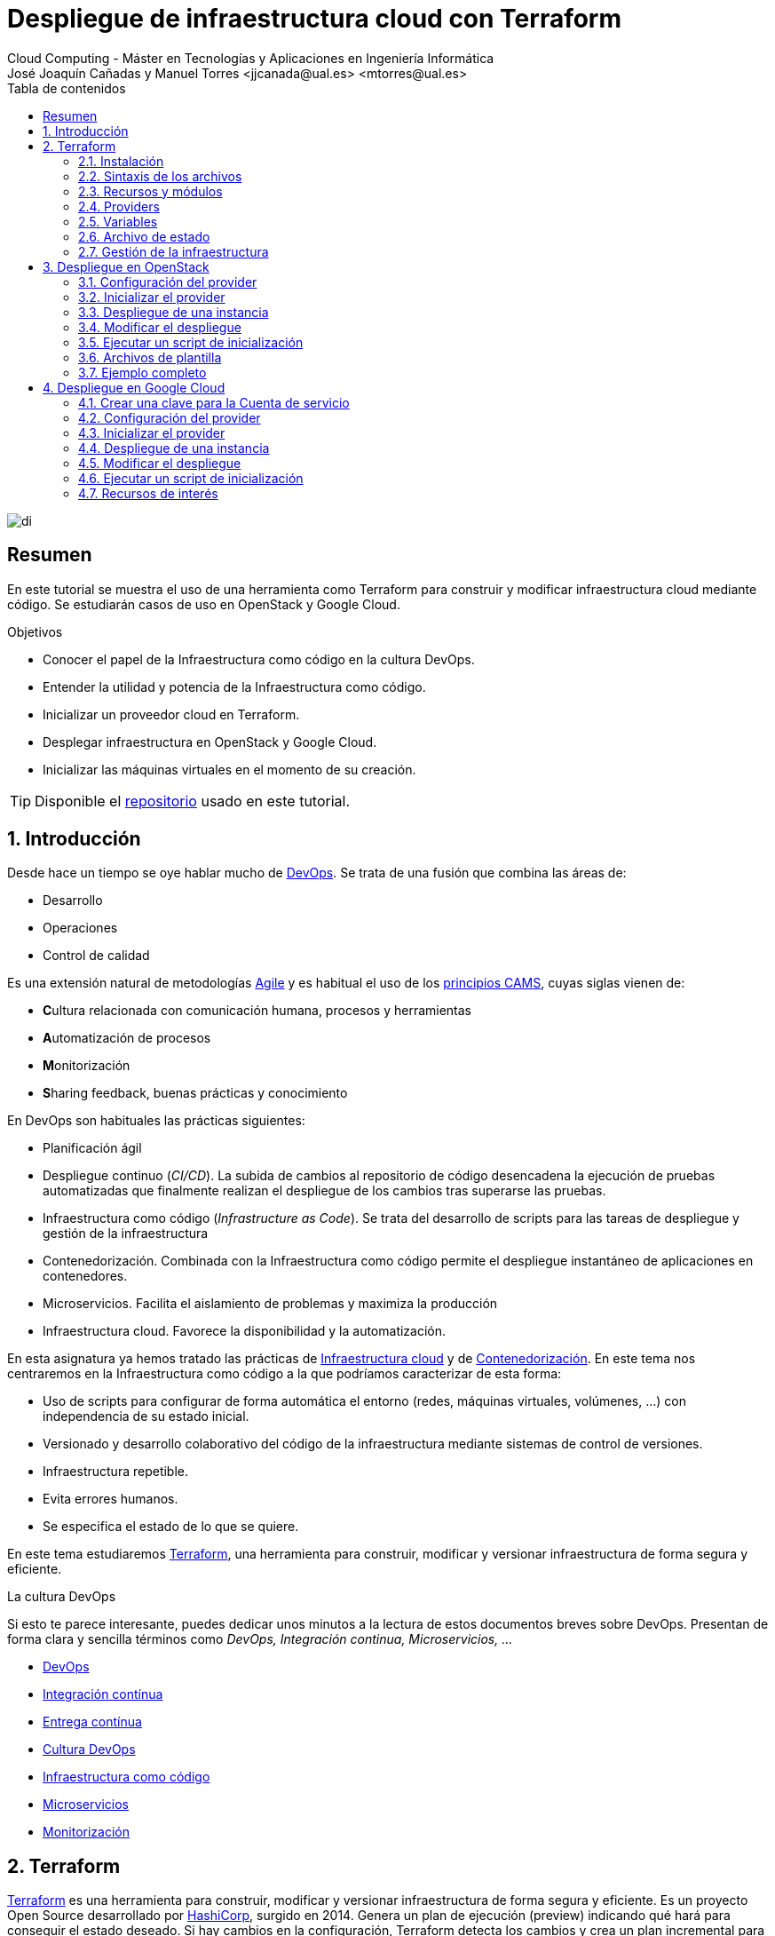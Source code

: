 ////
NO CAMBIAR!!
Codificación, idioma, tabla de contenidos, tipo de documento
////
:encoding: utf-8
:lang: es
:toc: right
:toc-title: Tabla de contenidos
:doctype: book
:linkattrs:


:figure-caption: Fig.

////
Nombre y título del trabajo
////
# Despliegue de infraestructura cloud con Terraform
Cloud Computing - Máster en Tecnologías y Aplicaciones en Ingeniería Informática
José Joaquín Cañadas y Manuel Torres <jjcanada@ual.es> <mtorres@ual.es>

image::images/di.png[]

// NO CAMBIAR!! (Entrar en modo no numerado de apartados)
:numbered!: 

[abstract]
== Resumen
En este tutorial se muestra el uso de una herramienta como Terraform para construir y modificar infraestructura cloud mediante código. Se estudiarán casos de uso en OpenStack y Google Cloud.

////
COLOCA A CONTINUACION LOS OBJETIVOS
////
.Objetivos
* Conocer el papel de la Infraestructura como código en la cultura DevOps.
* Entender la utilidad y potencia de la Infraestructura como código.
* Inicializar un proveedor cloud en Terraform.
* Desplegar infraestructura en OpenStack y Google Cloud.
* Inicializar las máquinas virtuales en el momento de su creación.


[TIP]
====
Disponible el https://github.com/ualmtorres/terraform-examples.git[repositorio] usado en este tutorial.
====

// Entrar en modo numerado de apartados
:numbered:

## Introducción

Desde hace un tiempo se oye hablar mucho de https://en.wikipedia.org/wiki/DevOps[DevOps]. Se trata de una fusión que combina las áreas de:

* Desarrollo
* Operaciones
* Control de calidad

Es una extensión natural de metodologías https://en.wikipedia.org/wiki/Agile_software_development[Agile] y es habitual el uso de los https://medium.com/@seanguthrie/devops-principles-the-cams-model-9687591ca37a[principios CAMS], cuyas siglas vienen de:

* **C**ultura relacionada con comunicación humana, procesos y herramientas
* **A**utomatización de procesos
* **M**onitorización
* **S**haring feedback, buenas prácticas y conocimiento

En DevOps son habituales las prácticas siguientes:

* Planificación ágil
* Despliegue continuo (_CI/CD_). La subida de cambios al repositorio de código desencadena la ejecución de pruebas automatizadas que finalmente realizan el despliegue de los cambios tras superarse las pruebas.
* Infraestructura como código (_Infrastructure as Code_). Se trata del desarrollo de scripts para las tareas de despliegue y gestión de la infraestructura
* Contenedorización. Combinada con la Infraestructura como código permite el despliegue instantáneo de aplicaciones en contenedores.
* Microservicios. Facilita el aislamiento de problemas y maximiza la producción
* Infraestructura cloud. Favorece la disponibilidad y la automatización.

En esta asignatura ya hemos tratado las prácticas de https://ualmtorres.github.io/AsignaturaCloudComputing/#truetema-2-infraestructura-de-cloud-computing[Infraestructura cloud] y de https://ualmtorres.github.io/AsignaturaCloudComputing/#truetema-4-servicios-de-contenedores[Contenedorización]. En este tema nos centraremos en la Infraestructura como código a la que podríamos caracterizar de esta forma:

* Uso de scripts para configurar de forma automática el entorno (redes, máquinas virtuales, volúmenes, …) con independencia de su estado inicial.
* Versionado y desarrollo colaborativo del código de la infraestructura mediante sistemas de control de versiones.
* Infraestructura repetible.
* Evita errores humanos.
* Se especifica el estado de lo que se quiere.

En este tema estudiaremos https://www.terraform.io/[Terraform], una herramienta para construir, modificar y versionar infraestructura de forma segura y eficiente.

.La cultura DevOps
****
Si esto te parece interesante, puedes dedicar unos minutos a la lectura de estos documentos breves sobre DevOps. Presentan de forma clara y sencilla términos como _DevOps, Integración continua, Microservicios, ..._

* https://docs.microsoft.com/en-us/azure/devops/learn/what-is-devops[DevOps]
* https://docs.microsoft.com/en-us/azure/devops/learn/what-is-continuous-integration[Integración contínua]
* https://docs.microsoft.com/en-us/azure/devops/learn/what-is-continuous-delivery[Entrega contínua]
* https://docs.microsoft.com/en-us/azure/devops/learn/what-is-devops-culture[Cultura DevOps]
* https://docs.microsoft.com/en-us/azure/devops/learn/what-is-infrastructure-as-code[Infraestructura como código]
* https://docs.microsoft.com/en-us/azure/devops/learn/what-are-microservices[Microservicios]
* https://docs.microsoft.com/en-us/azure/devops/learn/what-is-monitoring[Monitorización]
****

## Terraform

https://www.terraform.io/[Terraform] es una herramienta para construir, modificar y versionar infraestructura de forma segura y eficiente. Es un proyecto Open Source desarrollado por https://www.hashicorp.com/about[HashiCorp], surgido en 2014. Genera un plan de ejecución (preview) indicando qué hará para conseguir el estado deseado. Si hay cambios en la configuración, Terraform detecta los cambios y crea un plan incremental para alcanzar el nuevo estado.

### Instalación

La instalación de Terraform es muy sencilla. Se https://www.terraform.io/[descarga] como un binario que hay que descoprimir. Luego se coloca en un directorio incluido en el PATH del sistema. Probamos su funcionamiento desde la terminal con `terraform`

[source, bash]
----
Usage: terraform [-version] [-help] <command> [args]

The available commands for execution are listed below.
The most common, useful commands are shown first, followed by
less common or more advanced commands. If you are just getting
started with Terraform, stick with the common commands. For the
other commands, please read the help and docs before usage.

Common commands:
    apply              Builds or changes infrastructure
    console            Interactive console for Terraform interpolations
    destroy            Destroy Terraform-managed infrastructure
    env                Workspace management
    fmt                Rewrites config files to canonical format
    get                Download and install modules for the configuration
    graph              Create a visual graph of Terraform resources
    import             Import existing infrastructure into Terraform
    init               Initialize a Terraform working directory
    login              Obtain and save credentials for a remote host
    logout             Remove locally-stored credentials for a remote host
    output             Read an output from a state file
    plan               Generate and show an execution plan
    providers          Prints a tree of the providers used in the configuration
    refresh            Update local state file against real resources
    show               Inspect Terraform state or plan
    taint              Manually mark a resource for recreation
    untaint            Manually unmark a resource as tainted
    validate           Validates the Terraform files
    version            Prints the Terraform version
    workspace          Workspace management

All other commands:
    0.12upgrade        Rewrites pre-0.12 module source code for v0.12
    0.13upgrade        Rewrites pre-0.13 module source code for v0.13
    debug              Debug output management (experimental)
    force-unlock       Manually unlock the terraform state
    push               Obsolete command for Terraform Enterprise legacy (v1)
    state              Advanced state management
----

### Sintaxis de los archivos

Hashicorp usa su propio lenguaje de configuración para la descripción de la infraestructura.

Los archivos Terraform se pueden escribir en dos formatos:

* HashiCorp Configuration Language (HCL). La extensión de los archivos es `.tf`
* JSON. La extensión de los archivos es `.tf.json`

El formato preferido es el HCL. Desde Terraform 0.12 está disponible HCL2 y se recomienda usar HCL2.

### Recursos y módulos

El objetivo de Terraform es declarar _recursos_. Todas las características del lenguaje giran en torno a hacer que la definición de recursos sea más flexible y convniente. 

Los recursos puede agruparse en módulos, que crean una unidad de configuración de nivel más alto. Un recurso describe un objeto básico de infraestructura, mientras que un módulo describe un conjunto de objetos y sus relaciones para crear un sistema mayor.

.Title
.Ejemplo de un recurso para crear en OpenStack una IP flotante de la red `ext-net`
====
[source, bash]
----
resource "openstack_networking_floatingip_v2" "tf_vm_ip" {
  pool = "ext-net"
}
----
====

Una configuración Terraform consta de un módulo raíz donde comienza la evaluación. El módulo puede contener módulos hijo que se van llamando unos a otros. La configuración más sencilla de módulo contendría sólo un archivo `.tf` (`main.tf`) aunque se recomienda una organización como la siguiente:

* `main.tf`: Configuración de lo recursos del módulo
* `providers.tf`: Proveedor de los recursos del módulo
* `variables.tf` Variables de entrada
* `output.tf`: Variables de salida

Ejemplo de organización:
[source, bash]
----
├── README.md
├── main.tf
├── providers.tf
├── variables.tf
├── outputs.tf
├── ...
├── modules/
│   ├── moduleA/
│   │   ├── README.md
│   │   ├── main.tf
│   │   ├── providers.tf
│   │   ├── variables.tf
│   │   ├── outputs.tf
│   ├── moduleB/
│   ├── .../
----

### Providers

Terraform puede crear _stacks_ de infraestructura en varios proveedores. Por ejemplo, una configuración podría crear infraestructura en Google Cloud Platform y en OpenStack-DI.

Hay gran cantidad de proveedores Terraform, tanto https://www.terraform.io/docs/providers/index.html[oficiales], mantenidos por Hashicorp, (AWS, Azure, Google Cloud Platform, Heroku, Kubernetes, MongoDB Atlas, OpenStack, VMware Cloud, VMware vSphere, ...) como de la https://www.terraform.io/docs/providers/type/community-index.html[comunidad y terceros] (OpenShift, Trello, Telegram, ...)

### Variables

#### Variables de entrada

Las variables de entrada se usan como parámetros para los módulos. Se crean mediante bloques `variable`

[source, tf]
----
variable "openstack_user_name" {
    type = string
    description = "The username for the Tenant."
    default  = "mtorres"
}

variable "security_groups" {
    type    = list(string)
    default = ["default"]
}
----

Las variables se usan siguiendo esta sintaxis `var.<variable>`.

[source, tf]
----
provider "openstack" {
  user_name   = var.openstack_user_name <1>
  ....
}
----
<1> Uso de la variable `openstack_user_name`

Más información sobre la declaración, uso de variables y constructores de tipos en la https://www.terraform.io/docs/configuration/variables.html[documentación oficial].

#### Variables de salida

Las variables de salida se usan para pasar valores a otros módulos o para mostrar en el CLI un resultado tras un despliegue con `terraform apply`.

Las variables de salida se definen con bloques `output` y un identificador único. Normalmente, toman como valor una expresión (p.e. una IP generada para una instancia creada).

[source, tf]
----
output tf_vm_Floating_IP {
  value      = openstack_networking_floatingip_v2.tf_vm_ip.address <1>
  depends_on = [openstack_networking_floatingip_v2.tf_vm_ip] <2>
}
----
<1> Expresión que devuelve la dirección IP de un recurso previamente creado.
<2> Argumento opcional que establece una dependencia con un recurso creado.

### Archivo de estado

Terraform guarda la información de la infraestructura creada en un archivo de estado Terraform (`terraform.tfstate`). Este archivo se usa al ejecutar los comandos `terraform plan` o `terraform apply` para determinar los cambios a aplicar. Gracias a esto se puede:

* Seguir la pista de los cambios en la infraestructura
* Actualizar sólo los componentes necesarios
* Eliminar componentes

Una característica muy interesante de Terraform es la idempotencia, así como la facilidad para aplicar cambios. Si volvemos a ejecutar un despliegue con `terraform apply` y no ha habido cambios en los archivos de configuración tras el último despliegue (cuyo estado quedó almacenado en el archivo `.tfstate`), el despliegue quedará intacto. Es decir, no se volverá a crear infraestructura repetida ni se reemplazará la infraestructura creada por una nueva si no hay cambios en los archivos de configuración.

Sin embargo, si modificamos la configuración modificando los archivos Terraform estaremos indicando un nuevo estado al que queremos llegar. En este caso, al aplicar `terraform apply` sí se desplegarán los cambios realizados en la configuración. Sin embargo, sólo se desplegarán los cambios, manteniendo intacta la configuración no modificada.

.Atención al archivo de estado
****
**El archivo de estado puede contener información sensible por lo que debe quedar excluido en el sistema de control de versiones.** 

[TIP]
====
Recuerda incluirlo el archivo de estado en https://github.com/github/gitignore/blob/master/Terraform.gitignore[.gitignore].
====

Además, el estado local no funciona bien en un entorno colaborativo, ya que la ejecución local almacenaría el estado en cada equipo local y no coincidirá con el estado almacenado en otro equipo de otro miembro. Si dos o más personas necesitan ejecutar la configuración Terraform se necesita almacenar el archivo en un lugar remoto a fin de evitar errores y no dañar la infraestructura existente.

Más información sobre https://www.terraform.io/docs/state/remote.html[estado remoto] y https://www.terraform.io/docs/backends/[configuración de backends].

[NOTE]
====
Google Cloud Storage ofrece https://www.terraform.io/docs/backends/types/gcs.html[soporte para el almacenamiento del estado de Terraform] con la opción de bloqueo. Crea un segmento (_bucket_) y activa el versionado de objetos para recuperación de estados anteriores ante errores accidentales. 

Terraform también permite usar una base de datos PostgreSQL para el almacenamiento del estado con la opción de bloqueo. Aprovisiona una máquina virtual con SQL o usa un servicio de PostgreSQL en la nube para el almacenamiento de estado en PostgreSQL.

Actualmente. Terraform da una lista bastante amplia de backends para almacenamiento de estado 

* https://www.terraform.io/docs/backends/types/azurerm.html[Azure Blob Storage]
* https://www.terraform.io/docs/backends/types/consul.html[Consul]
* https://www.terraform.io/docs/backends/types/etcdv3.html[etcd]
* https://www.terraform.io/docs/backends/types/gcs.html[Google Cloud Storage]
* https://www.terraform.io/docs/backends/types/http.html[cliente REST HTTP]. Prueba con este https://medium.com/@meson10/remote-terraform-state-server-47c481983268[ejemplo] en Go MongoDB
* https://www.terraform.io/docs/backends/types/kubernetes.html[Kuberntes Secrets] (Máximo 1 MB)
* https://www.terraform.io/docs/backends/types/pg.html[PostgreSQL]
* https://www.terraform.io/docs/backends/types/s3.html[Amazon S3]
* https://www.terraform.io/docs/backends/types/swift.html[OpenStack Swift]
* ...
====
****
### Gestión de la infraestructura

Estos son los pasos que se deben seguir para construir, mantener y eliminar una infraestructura con Terraform.

. Inicializar el directorio del proyecto Terraform (`terraform init`). El comando descarga todos los componentes necesarios, incluyendo módulos y plugins.
. Crear un plan de ejecución (`terraform plan`). El comando determina las acciones necesarias para alcanzar el estado deseado especificado en los archivos de configuración.
. Crear o modificar la infraestructura (`terraform apply`). Terraform es idempotente. Al usar este comando sólo se ejecutan los cambios que se hayan realizado en los archivos de configuración sin volver a crear lo que ya existe y no se ha modificado. Para esto se utilizan los archivos de estado.
. Mostrar las variables de salida de un despliegue (`terraform output`). 
. Eliminar la infraestructura (`terraform destroy`). Se usa para eliminar la infraestructura creada.

## Despliegue en OpenStack

El provider https://registry.terraform.io/providers/terraform-provider-openstack/openstack/latest/docs[OpenStack] permite crear configuraciones Terraform para desplegar infraestructura en OpenStack. Entre los recursos que podemos gestionar están:

* Instancias
* Credenciales
* Imágenes
* Redes
* Almacenamiento de bloques
* Almacenamiento NFS
* Balanceadores de carga

### Configuración del provider

Para usarlo hay que configurar sus https://registry.terraform.io/providers/terraform-provider-openstack/openstack/latest/docs[parámetros de acceso]. Lo haremos en un archivo `providers.tf`

.El archivo `providers.tf`
[source, tf]
----
provider "openstack" {
  user_name   = var.openstack_user_name
  tenant_name = var.openstack_tenant_name
  password    = var.openstack_password
  auth_url    = var.openstack_auth_url
}
----

Se usan las variables definidas en el archivo `variables.tf`

[source, tf]
----
variable "openstack_user_name" {
    description = "The username for the Tenant."
    default  = "your-openstack-user"
}

variable "openstack_tenant_name" {
    description = "The name of the Tenant."
    default  = "your-openstack-project"
}

variable "openstack_password" {
    description = "The password for the Tenant."
    default  = "your-openstack-password"
}

variable "openstack_auth_url" {
    description = "The endpoint url to connect to OpenStack."
    default  = "http://openstack.di.ual.es:5000/v3"
}

variable "openstack_keypair" {
    description = "The keypair to be used."
    default  = "your-openstack-keypair-name"
}
----

.Uso de variables de entorno
****

Para evitar introducir datos sensibles en los archivos de configuración y evitar que queden expuestos en el sistema de control de versiones es buena práctica configurar valores sensibles en variables de entorno.

El convenio de Terraform es que definamos en la shell las variables precedidas de `TF_VAR_`. Por ejemplo, definimos una variable de entorno `TF_VAR_PASSWORD` que será accedida por Terraform como `PASSWORD`.

.Nomemclatura de variables de entorno
[width="100%",options="header,footer"]
|====================
| Variable de entorno |  Variable Terraform 
| `TF_VAR_PASSWORD` |  `PASSWORD`
|====================

Seguiremos estos pasos:

. Configurar la variables en la shell

+
[source, bash]
----
$ export TF_VAR_PASSWORD=xxxx
----

. Cargar la variable en Terraform 

+
.Archivo `variables.tf`
[source, tf]
----
...
variable "PASSWORD" {} <1>
...
----
<1> La variable de entorno `TF_VAR_PASSWORD` es reconocida en Terraform como `PASSWORD`

. Usar la variable en Terraform

+
.Archivo `providers.tf`
[source, tf]
----
provider "openstack" {
  user_name   = var.openstack_user_name
  tenant_name = var.openstack_tenant_name
  password    = var.PASSWORD <1>
  auth_url    = var.openstack_auth_url
}
----
<1> Uso de la variable
****

### Inicializar el provider

Para inicializar ejecutar `terraform init`.

[source, bash]
----
terraform init

Initializing the backend...

Initializing provider plugins...
- Finding latest version of terraform-provider-openstack/openstack...
- Installing terraform-provider-openstack/openstack v1.33.0...
- Installed terraform-provider-openstack/openstack v1.33.0 (self-signed, key ID 4F80527A391BEFD2)

...

* terraform-provider-openstack/openstack: version = "~> 1.33.0"

Terraform has been successfully initialized!

...
----

Esto creará una carpeta `.terraform` con en plugin de OpenStack instalado y disponible para ser usado en el proyecto.


.Actualización de la configuración
****
Puede que la inicialización informe de un error como este indicando la necesidad de actualización de la configuración.

[source, bash]
----
Error: Failed to install providers

Could not find required providers, but found possible alternatives:

  hashicorp/openstack -> terraform-provider-openstack/openstack

If these suggestions look correct, upgrade your configuration with the
following command:
    terraform 0.13upgrade .
---- 

En tal caso Terraform indicará la forma de solucionarlo. En este caso sugiere solucionarlo con

[source, bash]
----
$ terraform 0.13upgrade . <1>
----
<1> No olvidar el punto del final

Esto creará una archivo `versions.tf` con la actualización del módulo en el directorio actual.

Una vez actualizado, volver a ejecutar

    $ terraform init
****

### Despliegue de una instancia

La creación de una instancia se realiza con https://registry.terraform.io/providers/terraform-provider-openstack/openstack/latest/docs/resources/compute_instance_v2[openstack_compute_instance_v2].

A continuación, crearemos una instancia denominada `tf_vm`. El nombre que se use en `resource`, no el nombre asignado en `name`, es el que referencia al objeto `resource` creado. Esto permite tratar el recurso creado (p.e. para asignarle una dirección IP flotante, para conectarle un volumen, ...).

En el ejemplo siguiente se ilustra la creación de una máquina virtual, una dirección IP flotante (https://registry.terraform.io/providers/terraform-provider-openstack/openstack/latest/docs/resources/networking_floatingip_v2[`openstack_networking_floatingip_v2`]) y la asignación de la IP flotante a la máquina virtual creada (https://registry.terraform.io/providers/terraform-provider-openstack/openstack/latest/docs/resources/compute_floatingip_associate_v2[`openstack_compute_floatingip_associate_v2`]).

[source, terraform]
----
#Crear nodo tf_vm
resource "openstack_compute_instance_v2" "tf_vm" {<1>
  name              = "tf_vm"
  image_name        = "Ubuntu 16.04 LTS"
  availability_zone = "nova"
  flavor_name       = "medium"
  key_pair          = var.openstack_keypair
  security_groups   = ["default"]
  network {
    name = "mtorres-net" <2>
  }
}

resource "openstack_networking_floatingip_v2" "tf_vm_ip" { <3>
  pool = "ext-net"
}

resource "openstack_compute_floatingip_associate_v2" "tf_vm_ip" { <4>
  floating_ip = openstack_networking_floatingip_v2.tf_vm_ip.address <5>
  instance_id = openstack_compute_instance_v2.tf_vm.id <6>
}

output tf_vm_Floating_IP { 
  value      = openstack_networking_floatingip_v2.tf_vm_ip.address <7>
  depends_on = [openstack_networking_floatingip_v2.tf_vm_ip] <8>
}
----
<1> Creación de un recurso instancia (máquina virtual) en OpenStack. El objeto recurso creado es asignado a la variable `tf_vm`.
<2> Red a la que se conectará la instancia creada
<3> Creación de un recurso dirección IP flotante. El objeto recurso creado es asignado a la variable `tf_vm_ip`.
<4> Asociación de la IP flotante a la instancia
<5> Acceso a la dirección del recurso IP flotante creado
<6> Acceso al `id` la instancia creada
<7> Acceso a la dirección del recurso IP flotante creado
<8> Esperar a que esté creado el recurso de la IP flotante

### Modificar el despliegue

A modo de ilustración este ejemplo muestra cómo aplicar cambios a una configuración desplegada previamente. En este caso se trata de:

* Cambiar el _sabor_ de la instancia desplegada.
* Crear un volumen de 1GB (https://registry.terraform.io/providers/terraform-provider-openstack/openstack/latest/docs/resources/blockstorage_volume_v3[`openstack_blockstorage_volume_v3`]).
* Conectar el volumen a la máquina virtual (https://registry.terraform.io/providers/terraform-provider-openstack/openstack/latest/docs/resources/compute_volume_attach_v2[`openstack_compute_volume_attach_v2`]).

[source, terraform]
----
resource "openstack_compute_instance_v2" "tf_vm" {
  name              = "tf_vm"
  image_name        = "Ubuntu 16.04 LTS"
  availability_zone = "nova"
  flavor_name       = "large" <1>
  key_pair          = var.openstack_keypair
  security_groups   = ["default"]
  network {
    name = "mtorres-net"
  }
}

...

resource "openstack_blockstorage_volume_v3" "tf_vol" { <2>
  name        = "tf_vol"
  description = "first test volume"
  size        = 1 <3>
}

resource "openstack_compute_volume_attach_v2" "va_1" { <4>
  instance_id = "${openstack_compute_instance_v2.tf_vm.id}" <5>
  volume_id   = "${openstack_blockstorage_volume_v3.tf_vol.id}" <6>
}
----
<1> Modificación del sabor de la imagen
<2> Creación de un recurso volumen
<3> Especificación del tamaño del volumen
<4> Conexión del volumen a la instancia
<5> Acceso al `id` la instancia
<6> Acceso al `id` del volumen creado

Al ejecutar con `terraform apply`, Terraform nos informará de los cambios detectados y de la nueva configuración. La nueva configuración se aplicará si confirmamos la operación.

### Ejecutar un script de inicialización

Una característica muy interesante en el despliegue de una instancia es la posibilidad de ejecutar un script de inicialización durante su creación. Esto permite la creación de instancias con paquetes instalados y configurados.

Terraform permite esta operación en OpenStack pasando un script en el parámetro `user_data` al crear la instancia. 

[NOTE]
====
Si se modifica el valor de `user_data` se creará un nuevo servidor si se usa `terraform apply`.
====

A continuación se muestra un script `install_mysql.sh` que realiza varias operaciones:

* Actualizar el repositorio de paquetes.
* Instalar un servidor MySQL con el password `my_password`.
* Descargar un archivo con un script SQL para inicializar una base de datos de ejemplo.
* Ejecutar el archivo SQL para inicializar la base de datos.
* Modificar el archivo de configuración de MySQL (`mysqld.cnf`) para que admita conexiones desde cualquier lugar.

.El script `install_mysql.sh`
[source, bash]
----
#!/bin/bash

sudo debconf-set-selections <<< 'mysql-server mysql-server/root_password password my_password'
sudo debconf-set-selections <<< 'mysql-server mysql-server/root_password_again password my_password'
sudo apt-get update
sudo apt-get -y install mysql-server
wget https://gist.githubusercontent.com/ualmtorres/55325478004104fbe828683ea5131e40/raw/0c8edc5750cac0a6a5796544860c8cd94d5c94ac/sginit.sql -O /home/ubuntu/sginit.sql
mysql -h "localhost" -u "root" "-pmy_password" < "/home/ubuntu/sginit.sql"

sudo sed -i 's/127.0.0.1/0.0.0.0/g' /etc/mysql/mysql.conf.d/mysqld.cnf
sudo service mysql restart
----

Para crear la instancia con Terraform basta con crear el recurso pasando a la propiedad `user_data` el nombre y la ruta del script de inicialización. En este caso, se supone que el script de inicialización está en el mismo directorio que el script Terraform.

[source, tf]
----
#Crear nodo mysql
resource "openstack_compute_instance_v2" "mysql" {
  name              = "mysql"
  image_name        = "Ubuntu 16.04 LTS"
  availability_zone = "nova"
  flavor_name       = "medium"
  key_pair          = "mtorres_ual"
  security_groups   = ["default"]
  network {
    name = "desarrollo-net"
  }

  user_data = file("install_mysql.sh") <1>
}
----
<1> Pasar el script de inicialización de la instancia

### Archivos de plantilla

Una característica muy interesante de Terraform es la posibilidad de definir scripts con contenido dinámico. Se trata de archivos que interpolan el valor de variables generadas durante el proceso de despliegue.

El procedimiento es el siguiente:

* Generar variables de salida 
* Crear archivos de plantilla con extensión `.tpl` que obtengan los valores de dichas variables con la sintaxis siguiente `${nombre-variable}`.
* Interpolar mediante la función `templatefile` donde sea necesario los archivos plantilla con la sintaxis siguiente `data.template_file.objeto-template-file.rendered`.

Para ilustrar su uso:

* Interpolaremos las variables en el archivo de plantilla
* Crearemos una plantilla que obtenga la dirección IP de un servidor MySQL creado en el despliegue (almacenada en una variable `output`). Dicha variable se usará para definir una variable de entorno en la instancia definida y para cambiar las variables de entorno de Apache.
* Crearemos una instancia inicializada con el archivo de la plantilla. La instancia será un servidor web inicializado con una aplicación PHP sencilla. La aplicación usará la variable de entorno inicializada por el script. La variable de entorno contiene la dirección IP del servidor MySQL al que accede la aplicación para mostrar sus datos.

.Proceso de interpolación de las variables en el archivo `main.tf`
[source, tf]
----
data "template_file" "install_appserver" {
  template = file("install_appserver.tpl") <1>
  vars = {
    mysql_ip = openstack_compute_instance_v2.mysql.network.0.fixed_ip_v4 <2>
  }
  depends_on = [openstack_compute_instance_v2.mysql] <3
}
----
<1> Archivo de plantilla
<2> Inicialización de la variable
<3> Esperar a que esté creada la instancia para obtener su IP.

.Archivo plantilla `install_appserver.tpl`
[source, bash]
----
#!/bin/bash
echo "export MYSQL_SERVER=${mysql_ip}" >> /home/ubuntu/.profile <1>

sudo apt-get update
sudo apt-get install -y apache2 php php-mysql libapache2-mod-php php-mcrypt
sudo chgrp -R www-data /var/www
sudo chmod -R 775 /var/www
sudo chmod -R g+s /var/www
sudo useradd -G www-data ubuntu
sudo chown -R ubuntu /var/www/

sudo rm /var/www/html/index.html
wget https://gist.githubusercontent.com/ualmtorres/1c833f9b471fa7351e2725731596f45e/raw/a66b26d90b5f75c3a37cfe12a2370b57d2768132/sginit.php -O /var/www/html/index.php

echo "export MYSQL_SERVER=${mysql_ip}" >> /etc/apache2/envvars <2>
sudo service apache2 restart
----
<1> Inicialización de una variable de entorno con el valor de la variable `mysql_ip`.
<2> Inicialización de una variable de entorno Apache con el valor de la variable `mysql_ip`.

.Creación del recurso con el script de inicialización interpolado
[source, bash]
----
#Crear nodo appserver
resource "openstack_compute_instance_v2" "appserver" {
  name              = "appserver"
  image_name        = "Ubuntu 16.04 LTS"
  availability_zone = "nova"
  flavor_name       = "medium"
  key_pair          = "mtorres_ual"
  security_groups   = ["default"]
  network {
    name = "desarrollo-net"
  }

  user_data = data.template_file.install_appserver.rendered <1> 

  depends_on = [openstack_compute_instance_v2.mysql]

}
----
<1> Interpolación del archivo plantilla

### Ejemplo completo

En este apartado crearemos un escenario más complejo que combine creación de recursos de red e instancias aprovisionadas durante su creación.

Se trata de crear lo siguiente:

* Red denominada `desarrollo-net`. Contendrá una subred denominada `desarrollo-subnet` con direcciones `10.2.0.0./24` y estos servidores DNS: `150.214.156.2 8.8.8.8`.
* Router denominado `desarrollo-router` que conecte la red exterior `ext-net` con la red `desarrollo-net` creada anteriormente.
* Un servidor MySQL inicializado con el script `install_mysql.sh`
* Un servidor Web con PHP inicializado con el script `install_appserver.tpl`

La figura siguiente ilustra el diagrama de la infraestructura.

image::images/EjemploCompleto.png[]

Tras finalizar el despliegue tendremos la configuración de red realizada, un servidor MySQL con una base de datos inicializada y servidor web con aplicación PHP de catálogo de productos desplegada. Terraform nos informará con las variables de salida.

[source]
----
Apply complete! Resources: 10 added, 0 changed, 0 destroyed.

Outputs:

Appserver_Floating_IP = 192.168.68.112
MySQL_Floating_IP = 192.168.68.135
----

Si accedemos a la dirección IP del servidor web veremos la aplicación de catálogo mostrando los productos almacenados en la base de datos.

image::images/SGApp.png[]


## Despliegue en Google Cloud

El provider https://registry.terraform.io/providers/hashicorp/google/latest/docs[Google Cloud] permite crear configuraciones Terraform para desplegar configuraciones en el gran conjunto de servicios de Google Cloud. Entre los recursos que podemos gestionar están:

* Infraestructura (Instancias, Imágenes, Redes, ...)
* App Engine
* Bases de datos (Cloud SQL, Big Query, Firebase, ...)
* Kubernetes
* Cloud Storage
* ...

### Crear una clave para la Cuenta de servicio

* Seleccionar el proyecto Google Cloud.
* En el menú de navegación seleccionar `IAM y administración | Cuentas de servicio`.
* Seleccionar `Crear cuenta de servicio`.
* Darle un nombre (p.e. `terraform`)
* Seleccionar Crear.
* En el paso `Conceder a esta cuenta de servicio acceso al proyecto` del asistente, seleccionar el rol `Proyecto -> Editor`.
* Editar la Cuenta de servicio. En la sección `Claves` seleccionar `Añadir clave | Crear clave`.
* Dejar `JSON` en el tipo de clave..
* Seleccionar `Crear`. A continuación se descargará la clave privada.

### Configuración del provider

Para usarlo hay que configurar sus https://registry.terraform.io/providers/hashicorp/google/latest/docs[parámetros de acceso]. Lo haremos en un archivo `providers.tf`

.El archivo `providers.tf`
[source, tf]
----
terraform {
  required_providers {
    google = {
      source = "hashicorp/google"
    }
  }
}

provider "google" {
  version = "3.5.0"

  credentials = file("../gcp-identity.json")

  project = var.gcp-project
  region  = "us-central1"
  zone    = "us-central1-c"
}
----

Se usan las variables definidas en el archivo `variables.tf`

[source, tf]
----
variable "gcp-username" {
  description = "GCP user name"
  default     = "mtorres"
}

variable "gcp-project" {
  description = "GCP project"
  default     = "cc2021-clouddi"
}
----

### Inicializar el provider

Para inicializar ejecutar `terraform init`.

[source, bash]
----
Initializing the backend...

Initializing provider plugins...
- Finding hashicorp/google versions matching "3.5.0"...
- Installing hashicorp/google v3.5.0...
- Installed hashicorp/google v3.5.0 (signed by HashiCorp)

Terraform has been successfully initialized!

You may now begin working with Terraform. Try running "terraform plan" to see
any changes that are required for your infrastructure. All Terraform commands
should now work.

If you ever set or change modules or backend configuration for Terraform,
rerun this command to reinitialize your working directory. If you forget, other
commands will detect it and remind you to do so if necessary.
----

Esto creará una carpeta `.terraform` con en plugin de Google Cloud instalado y disponible para ser usado en el proyecto.

### Despliegue de una instancia

La creación de una instancia se realiza con https://registry.terraform.io/providers/hashicorp/google/latest/docs/resources/compute_instance[google_compute_instance].

A continuación, crearemos una instancia denominada `tf-vm`. El nombre que se use en `resource`, no el nombre asignado en `name`, es el que referencia al objeto resource creado. Esto permite tratar el recurso creado (p.e. para asignarle una dirección IP fija, para conectarle un volumen, …​).

En el ejemplo siguiente se ilustra la creación de una máquina virtual con una dirección IP efímera.

[NOTE]
====
De forma predeterminada, si no se indica ninguna dirección IP fija, Google Cloud creará una efímera para la máquina virtual.
====

[source, tf]
----
resource "google_compute_instance" "tf-vm" { <1>
  name         = "tf-vm"
  zone         = "us-central1-a"
  machine_type = "n1-standard-1"
  boot_disk {
    initialize_params {
      image = "ubuntu-os-cloud/ubuntu-1804-lts"
    }
  }

  # Add SSH access to the Compute Engine instance
  metadata = {
    ssh-keys = "${var.gcp-username}:${file("~/.ssh/id_rsa.pub")}"
  }

  # Startup script
  # metadata_startup_script = "${file("update-docker.sh")}"

  network_interface { <2>
    network    = "default"
    subnetwork = "default"

    access_config {} <3>
  }
}

output "tf-vm-internal-ip" { <4>
  value      = google_compute_instance.tf-vm.network_interface.0.network_ip
  depends_on = [google_compute_instance.tf-vm]
}

output "tf-vm-ephemeral-ip" { <5>
  value      = google_compute_instance.tf-vm.network_interface.0.access_config.0.nat_ip
  depends_on = [google_compute_instance.tf-vm]
}
----
<1> Creación de un recurso instancia (máquina virtual) en Google Cloud. El objeto recurso creado es asignado a la variable `tf-vm`.
<2> Red a la que se conectará la instancia creada.
<3> Dejar `access_config` sin configurar hará que se genere una dirección IP efímera.
<4> Dirección IP interna de la instancia
<5> Dirección IP efímera de la instancia

### Modificar el despliegue

A modo de ilustración este ejemplo muestra cómo aplicar cambios a una configuración desplegada previamente. En este caso se trata de:

* Cambiar el tipo de máquina de la instancia desplegada a `n1-standard-2`.

Crear un volumen de 1GB (https://registry.terraform.io/providers/hashicorp/google/latest/docs/resources/compute_disk[`google_compute_disk`]).

Conectar el volumen a la máquina virtual (https://registry.terraform.io/providers/hashicorp/google/latest/docs/resources/compute_attached_disk[`google_compute_attached_disk`]).

[source, tf]
----
resource "google_compute_instance" "tf-vm" {
  name         = "tf-vm"
  zone         = "us-central1-a"
  machine_type = "n1-standard-2" <1>
  boot_disk {
    initialize_params {
      image = "ubuntu-os-cloud/ubuntu-1804-lts"
    }
  }
...
resource "google_compute_disk" "tf-disk" { <2>
  name = "tf-disk"
  type = "pd-ssd" <3>
  zone = "us-central1-a" <4>
  size = 1 <5>
}

resource "google_compute_attached_disk" "attached-tf-disk" {<6>
  disk     = google_compute_disk.tf-disk.id <7>
  instance = google_compute_instance.tf-vm.id <8>
}
----
<1> Modificación del tamaño de la imagen
<2> Creación de un recurso volumen
<3> Tipo SSD
<4> Zona en la que se localiza el almacenamiento
<5> Especificación del tamaño del volumen
<6> Conexión del volumen a la instancia
<7> Acceso al id del volumen creado
<8> Acceso al id de la instancia

Al ejecutar con `terraform apply`, Terraform nos informará de los cambios detectados y de la nueva configuración. La nueva configuración se aplicará si confirmamos la operación.

### Ejecutar un script de inicialización

Una característica muy interesante en el despliegue de una instancia es la posibilidad de ejecutar un script de inicialización durante su creación. Esto permite la creación de instancias con paquetes instalados y configurados.

Terraform permite esta operación en GCP pasando un script en el parámetro `metadata_startup_script` al crear la instancia.

[NOTE]
====
Si se modifica el valor de `metadata_startup_script` se creará un nuevo servidor si se usa `terraform apply`.
====

En este apartado veremos cómo crear una instancia aprovisionada con Docker y Docker Compose. Además, la instancia se inicializará con un archivo `docker-compose.yml` que despliega dos contenedores: un contenedor MySQL con una base de datos inicializada y otro contenedor con una aplicación PHP que muestra un catálogo de productos almacenados en el contenedor MySQL.

La aplicación deberá ser accesible en Internet. Por tanto, hay que definir una regla en el cortafuegos que permita la comunicación HTTP. Aprovecharemos la configuración para definir también una regla para la comunicación SSH. Cada regla tendrá un etiqueta asociada. Las instancias que deseen aplicar la regla incluirán la etiqueta correspondiente en su definición.

.El archivo `network-firewall.tf`
[source, bash]
----
# allow http traffic
resource "google_compute_firewall" "allow-http" {
  name    = "tf-fw-allow-http" <1>
  network = "default" <2>
  allow {
    protocol = "tcp"
    ports    = ["80"] <3>
  }
  target_tags = ["http"] <4>
}

# allow ssh traffic
resource "google_compute_firewall" "allow-ssh" { 
  name    = "tf-fw-allow-ssh" <5>
  network = "default" <6>
  allow {
    protocol = "tcp" 
    ports    = ["22"] <7>
  }
  target_tags = ["ssh"] <8>
}
----
<1> Nombre de la regla del firewall
<2> Red a la que se aplica la regla definida
<3> Puerto abierto
<4> Etiqueta para poder usar la regla
<5> Nombre de la regla del firewall
<6> Red a la que se aplica la regla definida
<7> Puerto abierto
<8> Etiqueta para poder usar la regla

[source, bash]
----
resource "google_compute_instance" "tf-vm" {
  name         = "tf-vm"
  zone         = "us-central1-a"
  machine_type = "n1-standard-1"
  boot_disk {
    initialize_params {
      image = "ubuntu-os-cloud/ubuntu-1804-lts"
    }
  }

  # Add SSH access to the Compute Engine instance
  metadata = {
    ssh-keys = "${var.gcp-username}:${file("~/.ssh/id_rsa.pub")}"
  }

  tags = ["ssh", "http"] <1> 

  # Startup script
  metadata_startup_script = file("setup-docker.sh") <2>

  network_interface {
    network    = "default"
    subnetwork = "default"

    access_config {}
  }
}
----
<1> Reglas del firewall a aplicar a la instancia
<2> Script de inicialización de la instancia

.El script `setup-docker.sh` de inicialización de la instancia
[source, bash]
----
#!/bin/bash

echo "Instalando Docker"

apt-get update
apt-get install -y \
    apt-transport-https \
    ca-certificates \
    curl \
    gnupg-agent \
    software-properties-common
curl -fsSL https://download.docker.com/linux/ubuntu/gpg | apt-key add -
apt-key fingerprint 0EBFCD88
add-apt-repository \
   "deb [arch=amd64] https://download.docker.com/linux/ubuntu \
   $(lsb_release -cs) \
   stable"
apt-get update
apt-get install -y docker-ce docker-ce-cli containerd.io <1>
systemctl enable docker

echo "Instalando Docker Compose" <2>
curl -L "https://github.com/docker/compose/releases/download/1.25.4/docker-compose-$(uname -s)-$(uname -m)" -o /usr/local/bin/docker-compose
chmod +x /usr/local/bin/docker-compose

git clone https://github.com/ualmtorres/docker_customer_catalog.git <3>
cd docker_customer_catalog
docker-compose up -d <4>

exit 0
----
<1> Instalación de Docker
<2> Instalación de Docker Compose
<3> Clonado del repositorio con el archivo de despliegue, la aplicación y el script de inicialización de la base de datos
<4> Despliegue del entorno (Base de datos + Aplicación)

Para crear la instancia con Terraform basta con crear el recurso pasando a la propiedad `metadata_startup_script` el nombre y la ruta del script de inicialización. En este caso, se supone que el script de inicialización está en el mismo directorio que el script Terraform.

La figura siguiente ilustra el resultado tras unos minutos que se necesitan para la creación e inicialización de la instancia y despliegue de la base de datos y la aplicación de catálogo.

image::images/CustomerCatalog.png[]

### Recursos de interés

https://learn.hashicorp.com/collections/terraform/gcp-get-started[Tutorial Get Started - Google Cloud con Terraform]

https://medium.com/google-cloud/deploying-docker-images-to-cloud-run-using-terraform-ee8ae4ecb72e[Tutorial Serverless Deployment on Cloud Run using Terraform] y https://www.sethvargo.com/configuring-cloud-run-with-terraform/[Configuring Cloud Run with Terraform]

[NOTE]
====
Actualmente, el provider para Cloud Run sólo permite acceso al puerto 8080 del contenedor. Por tanto, las imágenes Docker tienen que servir su contenido a través de ese puerto para un despliegue en Cloud Run desde Terraform.
====

